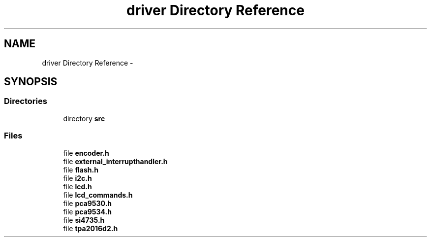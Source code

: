 .TH "driver Directory Reference" 3 "Thu Mar 26 2015" "Version V2.0" "FHFM-Radio" \" -*- nroff -*-
.ad l
.nh
.SH NAME
driver Directory Reference \- 
.SH SYNOPSIS
.br
.PP
.SS "Directories"

.in +1c
.ti -1c
.RI "directory \fBsrc\fP"
.br
.in -1c
.SS "Files"

.in +1c
.ti -1c
.RI "file \fBencoder\&.h\fP"
.br
.ti -1c
.RI "file \fBexternal_interrupthandler\&.h\fP"
.br
.ti -1c
.RI "file \fBflash\&.h\fP"
.br
.ti -1c
.RI "file \fBi2c\&.h\fP"
.br
.ti -1c
.RI "file \fBlcd\&.h\fP"
.br
.ti -1c
.RI "file \fBlcd_commands\&.h\fP"
.br
.ti -1c
.RI "file \fBpca9530\&.h\fP"
.br
.ti -1c
.RI "file \fBpca9534\&.h\fP"
.br
.ti -1c
.RI "file \fBsi4735\&.h\fP"
.br
.ti -1c
.RI "file \fBtpa2016d2\&.h\fP"
.br
.in -1c
